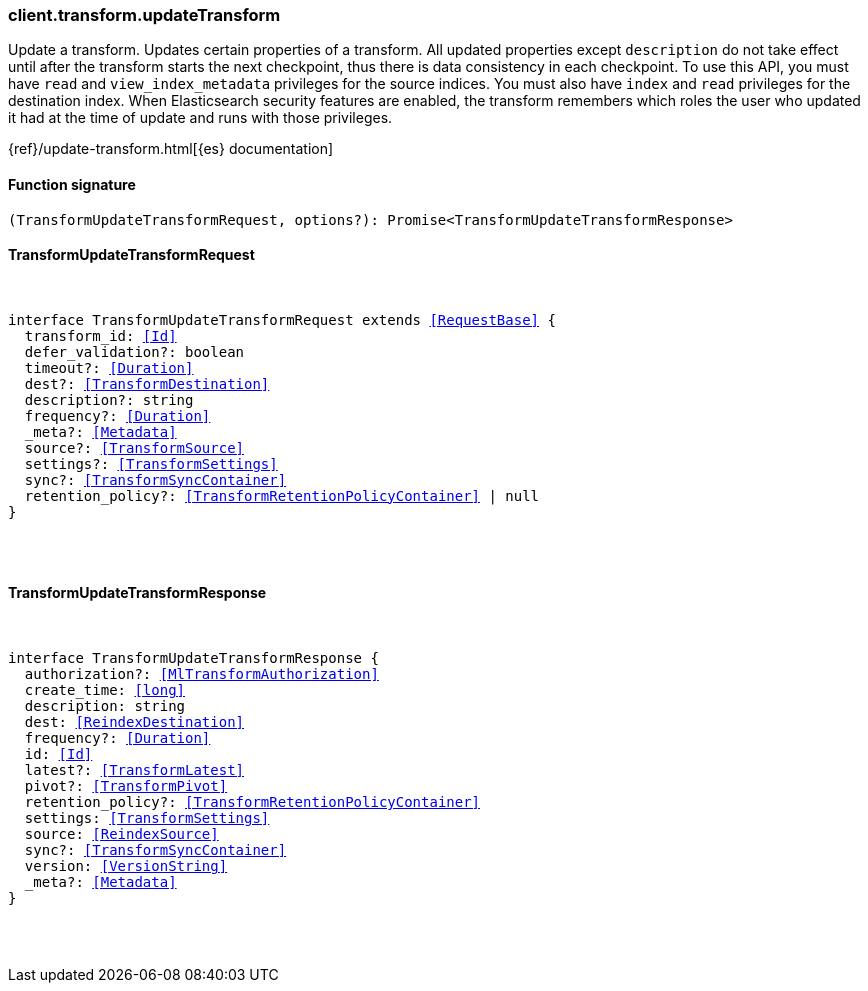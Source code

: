 [[reference-transform-update_transform]]

////////
===========================================================================================================================
||                                                                                                                       ||
||                                                                                                                       ||
||                                                                                                                       ||
||        ██████╗ ███████╗ █████╗ ██████╗ ███╗   ███╗███████╗                                                            ||
||        ██╔══██╗██╔════╝██╔══██╗██╔══██╗████╗ ████║██╔════╝                                                            ||
||        ██████╔╝█████╗  ███████║██║  ██║██╔████╔██║█████╗                                                              ||
||        ██╔══██╗██╔══╝  ██╔══██║██║  ██║██║╚██╔╝██║██╔══╝                                                              ||
||        ██║  ██║███████╗██║  ██║██████╔╝██║ ╚═╝ ██║███████╗                                                            ||
||        ╚═╝  ╚═╝╚══════╝╚═╝  ╚═╝╚═════╝ ╚═╝     ╚═╝╚══════╝                                                            ||
||                                                                                                                       ||
||                                                                                                                       ||
||    This file is autogenerated, DO NOT send pull requests that changes this file directly.                             ||
||    You should update the script that does the generation, which can be found in:                                      ||
||    https://github.com/elastic/elastic-client-generator-js                                                             ||
||                                                                                                                       ||
||    You can run the script with the following command:                                                                 ||
||       npm run elasticsearch -- --version <version>                                                                    ||
||                                                                                                                       ||
||                                                                                                                       ||
||                                                                                                                       ||
===========================================================================================================================
////////

[discrete]
[[client.transform.updateTransform]]
=== client.transform.updateTransform

Update a transform. Updates certain properties of a transform. All updated properties except `description` do not take effect until after the transform starts the next checkpoint, thus there is data consistency in each checkpoint. To use this API, you must have `read` and `view_index_metadata` privileges for the source indices. You must also have `index` and `read` privileges for the destination index. When Elasticsearch security features are enabled, the transform remembers which roles the user who updated it had at the time of update and runs with those privileges.

{ref}/update-transform.html[{es} documentation]

[discrete]
==== Function signature

[source,ts]
----
(TransformUpdateTransformRequest, options?): Promise<TransformUpdateTransformResponse>
----

[discrete]
==== TransformUpdateTransformRequest

[pass]
++++
<pre>
++++
interface TransformUpdateTransformRequest extends <<RequestBase>> {
  transform_id: <<Id>>
  defer_validation?: boolean
  timeout?: <<Duration>>
  dest?: <<TransformDestination>>
  description?: string
  frequency?: <<Duration>>
  _meta?: <<Metadata>>
  source?: <<TransformSource>>
  settings?: <<TransformSettings>>
  sync?: <<TransformSyncContainer>>
  retention_policy?: <<TransformRetentionPolicyContainer>> | null
}

[pass]
++++
</pre>
++++
[discrete]
==== TransformUpdateTransformResponse

[pass]
++++
<pre>
++++
interface TransformUpdateTransformResponse {
  authorization?: <<MlTransformAuthorization>>
  create_time: <<long>>
  description: string
  dest: <<ReindexDestination>>
  frequency?: <<Duration>>
  id: <<Id>>
  latest?: <<TransformLatest>>
  pivot?: <<TransformPivot>>
  retention_policy?: <<TransformRetentionPolicyContainer>>
  settings: <<TransformSettings>>
  source: <<ReindexSource>>
  sync?: <<TransformSyncContainer>>
  version: <<VersionString>>
  _meta?: <<Metadata>>
}

[pass]
++++
</pre>
++++
